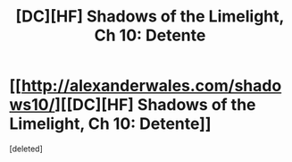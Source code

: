 #+TITLE: [DC][HF] Shadows of the Limelight, Ch 10: Detente

* [[http://alexanderwales.com/shadows10/][[DC][HF] Shadows of the Limelight, Ch 10: Detente]]
:PROPERTIES:
:Score: 1
:DateUnix: 1434825488.0
:DateShort: 2015-Jun-20
:END:
[deleted]

